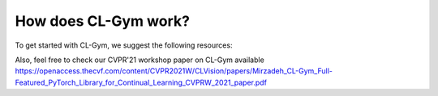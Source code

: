 .. _introduction:

How does CL-Gym work?
==================================

To get started with CL-Gym, we suggest the following resources:

.. raw:: html

    <iframe width="560" height="315" src="https://www.youtube.com/embed/PQ8cIVL6naI" title="YouTube video player" frameborder="0" allow="accelerometer; autoplay; clipboard-write; encrypted-media; gyroscope; picture-in-picture" allowfullscreen></iframe>


Also, feel free to check our CVPR'21 workshop paper on CL-Gym available `https://openaccess.thecvf.com/content/CVPR2021W/CLVision/papers/Mirzadeh_CL-Gym_Full-Featured_PyTorch_Library_for_Continual_Learning_CVPRW_2021_paper.pdf <https://openaccess.thecvf.com/content/CVPR2021W/CLVision/papers/Mirzadeh_CL-Gym_Full-Featured_PyTorch_Library_for_Continual_Learning_CVPRW_2021_paper.pdf>`_